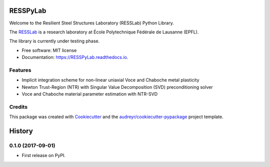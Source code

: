 =========
RESSPyLab
=========


.. image:: https://img.shields.io/pypi/v/RESSPyLab.svg
        :target: https://pypi.python.org/pypi/RESSPyLab

.. image:: https://img.shields.io/travis/AlbanoCastroSousa/RESSPyLab.svg
        :target: https://travis-ci.org/AlbanoCastroSousa/RESSPyLab

.. image:: https://readthedocs.org/projects/RESSPyLab/badge/?version=latest
        :target: https://RESSPyLab.readthedocs.io/en/latest/?badge=latest
        :alt: Documentation Status

.. image:: https://pyup.io/repos/github/AlbanoCastroSousa/RESSPyLab/shield.svg
     :target: https://pyup.io/repos/github/AlbanoCastroSousa/RESSPyLab/
     :alt: Updates


Welcome to the Resilient Steel Structures Laboratory (RESSLab) Python Library. 

The RESSLab_ is a research laboratory at École Polytechnique Fédérale de Lausanne (EPFL).

The library is currently under testing phase.

.. _RESSLab: https://resslab.epfl.ch

* Free software: MIT license
* Documentation: https://RESSPyLab.readthedocs.io.


Features
--------



* Implicit integration scheme for non-linear uniaxial Voce and Chaboche metal plasticity
* Newton Trust-Region (NTR) with Singular Value Decomposition (SVD) preconditioning solver
* Voce and Chaboche material parameter estimation with NTR-SVD


Credits
---------

This package was created with Cookiecutter_ and the `audreyr/cookiecutter-pypackage`_ project template.

.. _Cookiecutter: https://github.com/audreyr/cookiecutter
.. _`audreyr/cookiecutter-pypackage`: https://github.com/audreyr/cookiecutter-pypackage



=======
History
=======

0.1.0 (2017-09-01)
------------------

* First release on PyPI.



